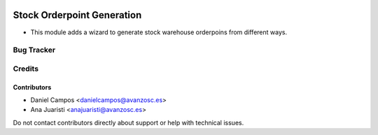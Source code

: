 .. image:: https://img.shields.io/badge/licence-AGPL--3-blue.svg
   :target: http://www.gnu.org/licenses/agpl-3.0-standalone.html
   :alt: License: AGPL-3

===========================
Stock Orderpoint Generation
===========================

* This module adds a wizard to generate stock warehouse orderpoins from different ways.
 

Bug Tracker
===========


Credits
=======

Contributors
------------
* Daniel Campos <danielcampos@avanzosc.es>
* Ana Juaristi <anajuaristi@avanzosc.es>


Do not contact contributors directly about support or help with technical issues.
